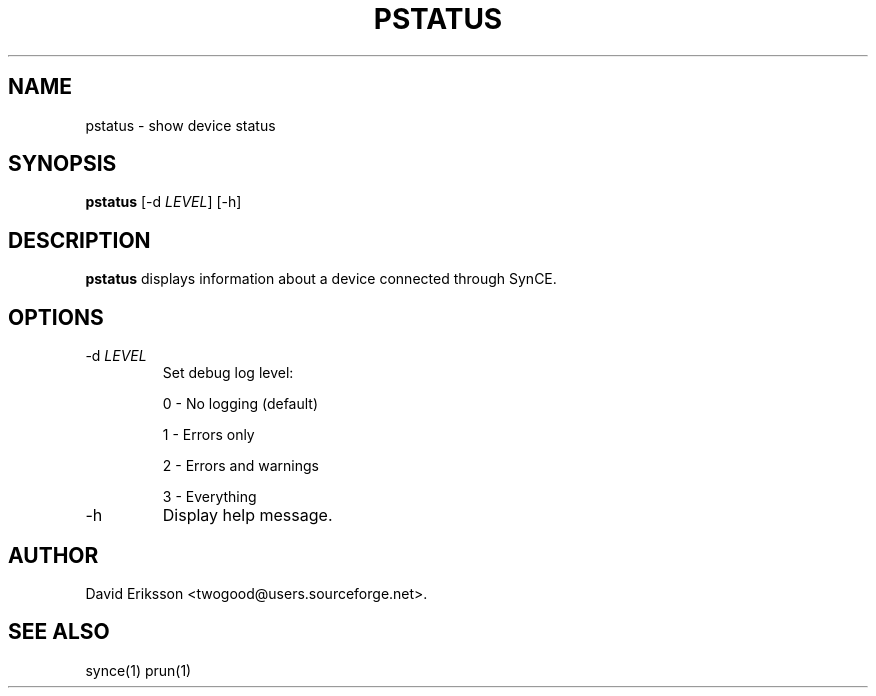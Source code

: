 .\" $Id$
.TH "PSTATUS" "1" "November 2002" "The SynCE project" "http://synce.sourceforge.net/"
.SH NAME
pstatus \- show device status

.SH SYNOPSIS
\fBpstatus\fR [-d \fILEVEL\fR] [-h]\fR

.SH "DESCRIPTION"

.PP
\fBpstatus\fR displays information about a device connected through SynCE.

.SH "OPTIONS"
.TP
-d \fILEVEL\fR
Set debug log level:
.IP
0 - No logging (default)
.IP
1 - Errors only
.IP
2 - Errors and warnings
.IP
3 - Everything

.TP
-h
Display help message.

.SH "AUTHOR"
.PP
David Eriksson <twogood@users.sourceforge.net>.
.SH "SEE ALSO"
synce(1) prun(1)
